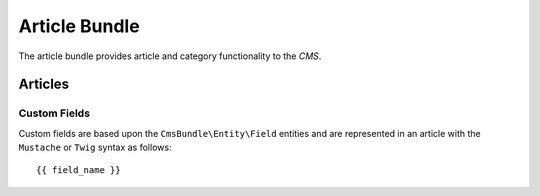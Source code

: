 Article Bundle
***************

The article bundle provides article and category functionality to the *CMS*.

Articles
========

Custom Fields
-------------

Custom fields are based upon the ``CmsBundle\Entity\Field`` entities and are
represented in an article with the ``Mustache`` or ``Twig`` syntax as follows::

    {{ field_name }}
